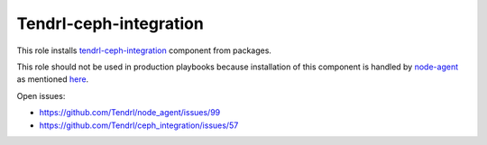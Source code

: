 =========================
 Tendrl-ceph-integration
=========================

This role installs `tendrl-ceph-integration`_ component from packages.

This role should not be used in production playbooks because installation
of this component is handled by `node-agent`_ as mentioned `here`_.

Open issues:

* https://github.com/Tendrl/node_agent/issues/99
* https://github.com/Tendrl/ceph_integration/issues/57


.. _`tendrl-ceph-integration`: https://github.com/Tendrl/ceph_integration
.. _`node-agent`: https://github.com/Tendrl/node_agent
.. _`here`: https://github.com/Tendrl/gluster-integration/issues/145#issuecomment-281998498
